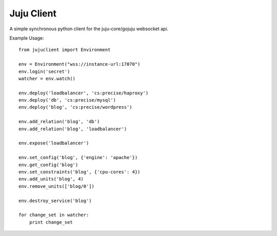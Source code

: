 Juju Client
-----------

A simple synchronous python client for the juju-core/gojuju websocket api.

Example Usage::

   from jujuclient import Environment

   env = Environment("wss://instance-url:17070")
   env.login('secret')
   watcher = env.watch()

   env.deploy('loadbalancer', 'cs:precise/haproxy')
   env.deploy('db', 'cs:precise/mysql')
   env.deploy('blog', 'cs:precise/wordpress')

   env.add_relation('blog', 'db')
   env.add_relation('blog', 'loadbalancer')

   env.expose('loadbalancer')

   env.set_config('blog', {'engine': 'apache'})
   env.get_config('blog')
   env.set_constraints('blog', {'cpu-cores': 4})
   env.add_units('blog', 4)
   env.remove_units(['blog/0'])

   env.destroy_service('blog')

   for change_set in watcher:
       print change_set


